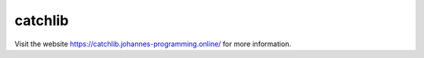 ========
catchlib
========

Visit the website `https://catchlib.johannes-programming.online/ <https://catchlib.johannes-programming.online/>`_ for more information.